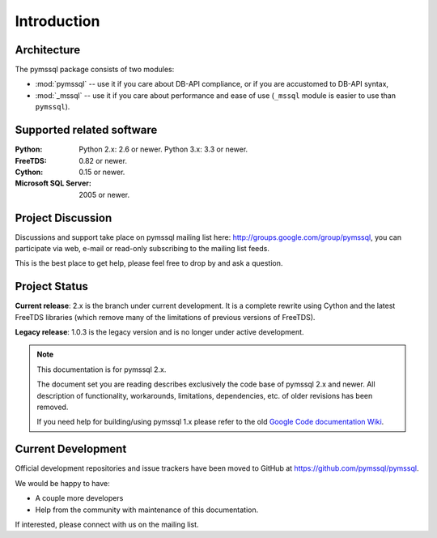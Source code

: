 ============
Introduction
============

Architecture
============

The pymssql package consists of two modules:

* :mod:`pymssql` -- use it if you care about DB-API compliance, or if you are
  accustomed to DB-API syntax,
* :mod:`_mssql` -- use it if you care about performance and ease of use
  (``_mssql`` module is easier to use than ``pymssql``).

Supported related software
==========================

:Python: Python 2.x: 2.6 or newer. Python 3.x: 3.3 or newer.
:FreeTDS: 0.82 or newer.
:Cython: 0.15 or newer.
:Microsoft SQL Server: 2005 or newer.

Project Discussion
==================

Discussions and support take place on pymssql mailing list here:
http://groups.google.com/group/pymssql, you can participate via web, e-mail or
read-only subscribing to the mailing list feeds.

This is the best place to get help, please feel free to drop by and ask a
question.

Project Status
==============

**Current release**: 2.x is the branch under current development. It is a
complete rewrite using Cython and the latest FreeTDS libraries (which remove
many of the limitations of previous versions of FreeTDS).

**Legacy release**: 1.0.3 is the legacy version and is no longer under active
development.

.. note:: This documentation is for pymssql 2.x.

    The document set you are reading describes exclusively the code base of
    pymssql 2.x and newer. All description of functionality, workarounds,
    limitations, dependencies, etc. of older revisions has been removed.

    If you need help for building/using pymssql 1.x please refer to the old
    `Google Code documentation Wiki`_.

.. _Google Code documentation Wiki: https://code.google.com/p/pymssql/wiki/Documentation

Current Development
===================

Official development repositories and issue trackers have been moved to GitHub
at https://github.com/pymssql/pymssql.

We would be happy to have:

* A couple more developers
* Help from the community with maintenance of this documentation.

If interested, please connect with us on the mailing list.
